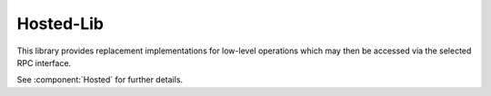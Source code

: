 Hosted-Lib
==========

This library provides replacement implementations for low-level operations which may then be
accessed via the selected RPC interface.

See :component:`Hosted` for further details.

